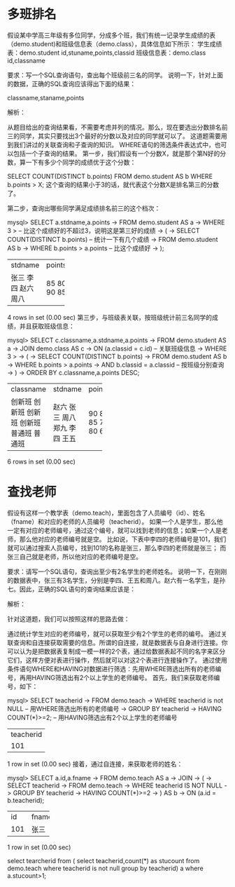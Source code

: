 * 多班排名
假设某中学高三年级有多位同学，分成多个班，我们有统一记录学生成绩的表（demo.student)和班级信息表（demo.class），具体信息如下所示：
学生成绩表：demo.student
id,stuname,points,classid
班级信息表：demo.class
id,classname

要求：写一个SQL查询语句，查出每个班级前三名的同学。
说明一下，针对上面的数据，正确的SQL查询应该得出下面的结果：

classname,staname,points

解析：

从题目给出的查询结果看，不需要考虑并列的情况。那么，现在要选出分数排名前三的同学，其实只要找出3个最好的分数以及对应的同学就可以了。
这道题需要用到我们讲过的关联查询和子查询的知识。
WHERE语句的筛选条件表达式中，也可以包括一个子查询的结果。
第一步，我们假设有一个分数X，就是那个第N好的分数，算一下有多少个同学的成绩优于这个分数：

SELECT COUNT(DISTINCT b.points)
FROM demo.student AS b
WHERE b.points > X;
这个查询的结果小于3的话，就代表这个分数X是排名第三的分数了。

第二步，查询出哪些同学满足成绩排名前三的这个档次：

mysql> SELECT a.stdname,a.points
    -> FROM demo.student AS a
    -> WHERE 3 >                       -- 比这个成绩好的不超过3，说明这是第三好的成绩
    -> (
    ->   SELECT COUNT(DISTINCT b.points)   -- 统计一下有几个成绩
    ->   FROM demo.student AS b
    ->   WHERE b.points > a.points         -- 比这个成绩好
    -> );
+---------+--------+
| stdname | points |
+---------+--------+
| 张三    |     85 |
| 李四    |     80 |
| 赵六    |     90 |
| 周八    |     85 |
+---------+--------+
4 rows in set (0.00 sec)
第三步，与班级表关联，按班级统计前三名同学的成绩，并且获取班级信息：

mysql> SELECT c.classname,a.stdname,a.points
    -> FROM demo.student AS a
    -> JOIN demo.class AS c
    -> ON (a.classid = c.id)          -- 关联班级信息
    -> WHERE 3 >
    -> (
    ->   SELECT COUNT(DISTINCT b.points)
    ->   FROM demo.student AS b
    ->   WHERE b.points > a.points
    ->   AND b.classid = a.classid   -- 按班级分别查询
    -> )
    -> ORDER BY c.classname,a.points DESC;
+-----------+---------+--------+
| classname | stdname | points |
+-----------+---------+--------+
| 创新班    | 赵六    |     90 |
| 创新班    | 张三    |     85 |
| 创新班    | 周八    |     85 |
| 创新班    | 郑九    |     70 |
| 普通班    | 李四    |     80 |
| 普通班    | 王五    |     65 |
+-----------+---------+--------+
6 rows in set (0.00 sec)



* 查找老师
假设有这样一个教学表（demo.teach)，里面包含了人员编号（id）、姓名（fname）和对应的老师的人员编号（teacherid）。
如果一个人是学生，那么他一定有对应的老师编号，通过这个编号，就可以找到老师的信息；如果一个人是老师，那么他对应的老师编号就是空。
比如说，下表中李四的老师编号是101，我们就可以通过搜索人员编号，找到101的名称是张三，那么李四的老师就是张三；
而张三自己就是老师，所以他对应的老师编号是空。

要求：请写一个SQL语句，查询出至少有2名学生的老师姓名。
说明一下，在刚刚的数据表中，张三有3名学生，分别是李四、王五和周八。赵六有一名学生，是孙七。因此，正确的SQL语句的查询结果应该是：



解析：

针对这道题，我们可以按照这样的思路去做：

通过统计学生对应的老师编号，就可以获取至少有2个学生的老师的编号。
通过关联查询和自连接获取需要的信息。所谓的自连接，就是数据表与自身进行连接。你可以认为是把数据表复制成一模一样的2个表，通过给数据表起不同的名字来区分它们，这样方便对表进行操作，然后就可以对这2个表进行连接操作了。
通过使用条件语句WHERE和HAVING对数据进行筛选：先用WHERE筛选出所有的老师编号，再用HAVING筛选出有2个以上学生的老师编号。
首先，我们来获取老师编号，如下：

mysql> SELECT teacherid
    -> FROM demo.teach
    -> WHERE teacherid is not NULL     -- 用WHERE筛选出所有的老师编号
    -> GROUP BY teacherid
    -> HAVING COUNT(*)>=2;             -- 用HAVING筛选出有2个以上学生的老师编号
+-----------+
| teacherid |
+-----------+
|       101 |
+-----------+
1 row in set (0.00 sec)
接着，通过自连接，来获取老师的姓名：

mysql> SELECT a.id,a.fname
    -> FROM demo.teach AS a
    -> JOIN
    -> (
    ->  SELECT teacherid
    ->  FROM demo.teach
    ->  WHERE teacherid IS NOT NULL
    ->  GROUP BY teacherid
    ->  HAVING COUNT(*)>=2
    -> ) AS b
    -> ON (a.id = b.teacherid);
+-----+-------+
| id  | fname |
+-----+-------+
| 101 | 张三  |
+-----+-------+
1 row in set (0.00 sec)



select tearcherid
from
(
select teacherid,count(*) as stucount from demo.teach
where teacherid is not null group by teacherid) a
where a.stucount>1;













